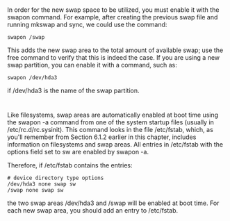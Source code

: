 * 
  In order for the new swap space to be utilized, you must enable it with the
  swapon command. For example, after creating the previous swap file and running
  mkswap and sync, we could use the command:
  #+begin_src shell
    swapon /swap
  #+end_src
  This adds the new swap area to the total amount of available swap; use the
  free command to verify that this is indeed the case. If you are using a new
  swap partition, you can enable it with a command, such as:
  #+begin_src shell
    swapon /dev/hda3
  #+end_src
  if /dev/hda3 is the name of the swap partition.
* 
  Like filesystems, swap areas are automatically enabled at boot time using the
  swapon -a command from one of the system startup files (usually in
  /etc/rc.d/rc.sysinit). This command looks in the file /etc/fstab, which, as
  you'll remember from Section 6.1.2 earlier in this chapter, includes
  information on filesystems and swap areas. All entries in /etc/fstab with the
  options field set to sw are enabled by swapon -a.

  Therefore, if /etc/fstab contains the entries:
  #+begin_src shell
    # device directory type options   
    /dev/hda3 none swap sw   
    /swap none swap sw
  #+end_src   
  the two swap areas /dev/hda3 and /swap will be enabled at boot time. For each
  new swap area, you should add an entry to /etc/fstab.
